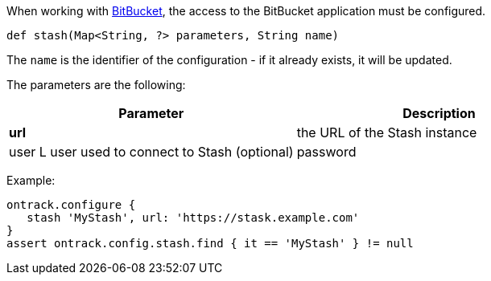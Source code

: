 When working with <<dsl-usage-bitbucket,BitBucket>>, the access
to the BitBucket application must be configured.

`def stash(Map<String, ?> parameters, String name)`

The `name` is the identifier of the configuration - if it already exists, it will be updated.

The parameters are the following:

|===
| Parameter | Description

| **url** | the URL of the Stash instance
| user L user used to connect to Stash (optional)
| password | password used to connect to Stash (optional)
|===

Example:

[source,groovy]
----
ontrack.configure {
   stash 'MyStash', url: 'https://stask.example.com'
}
assert ontrack.config.stash.find { it == 'MyStash' } != null
----
